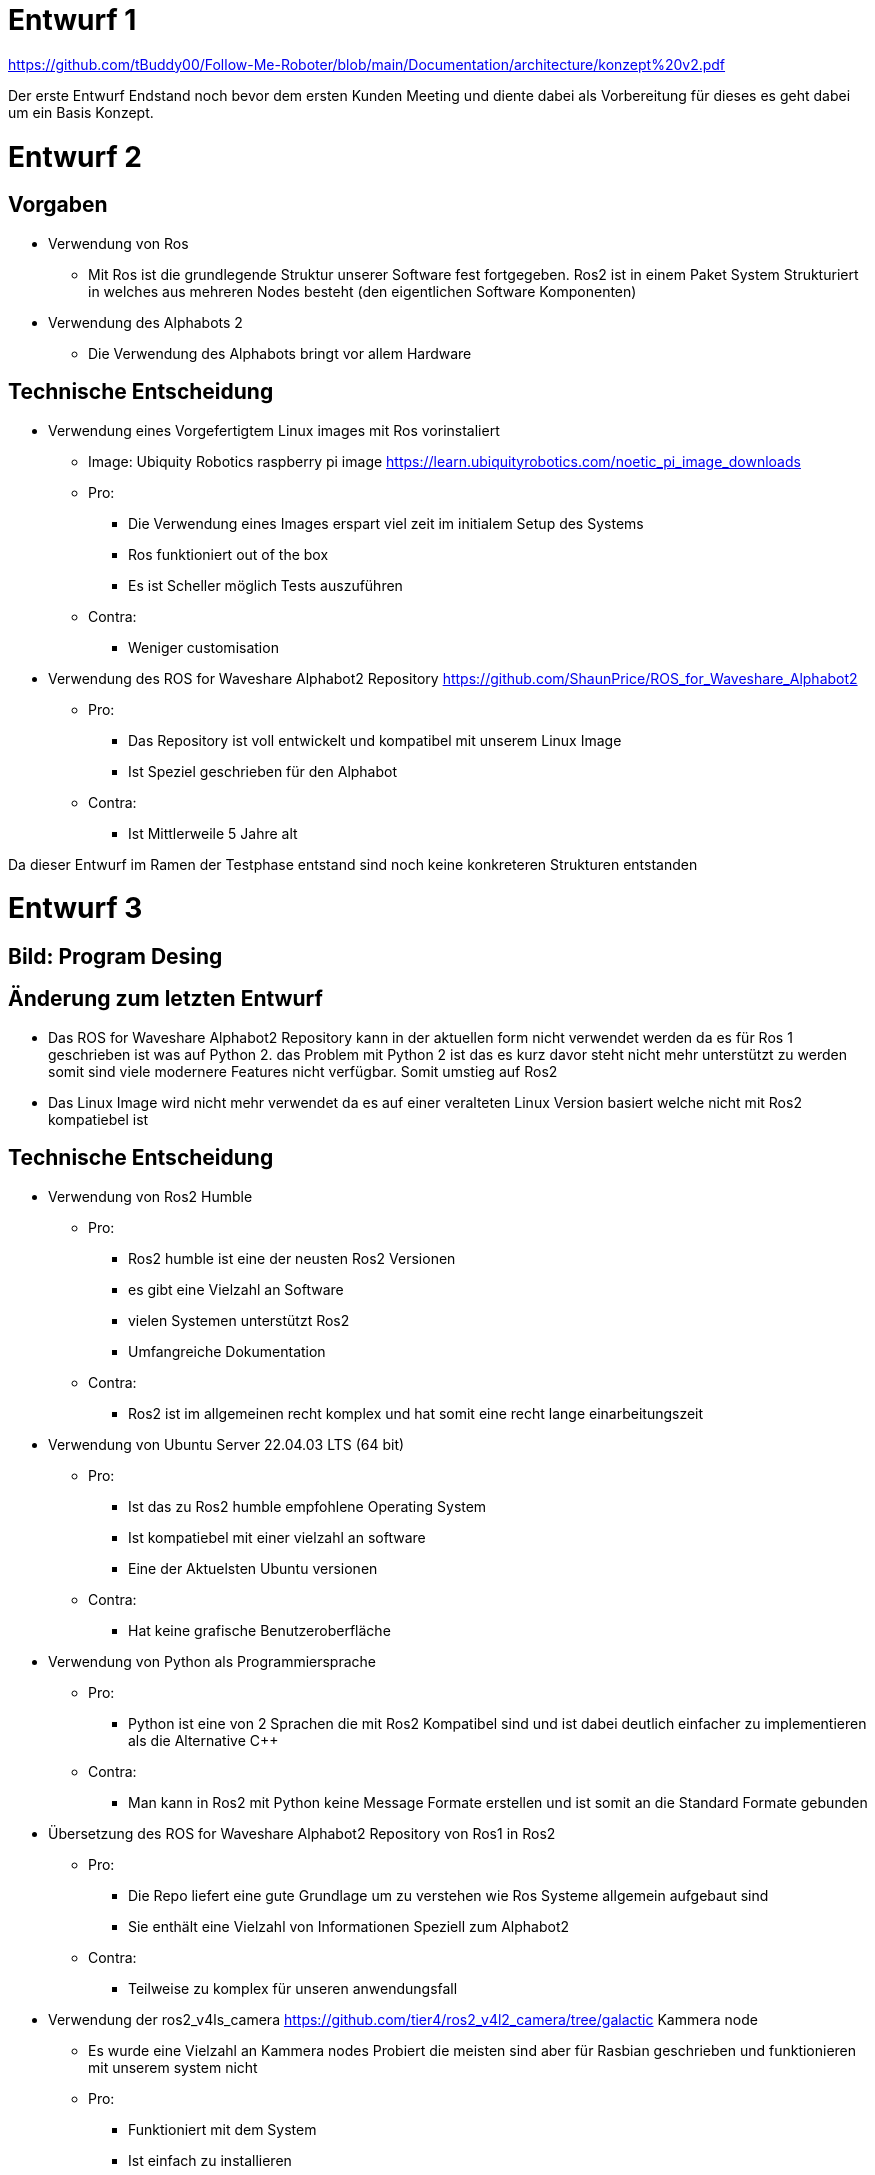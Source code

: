 
= Entwurf 1 =

https://github.com/tBuddy00/Follow-Me-Roboter/blob/main/Documentation/architecture/konzept%20v2.pdf

Der erste Entwurf Endstand noch bevor dem ersten Kunden Meeting und diente dabei als Vorbereitung für dieses es geht dabei um ein Basis Konzept.

= Entwurf 2 =

== Vorgaben ==
* Verwendung von Ros
	** Mit Ros ist die grundlegende Struktur unserer Software fest fortgegeben. Ros2 ist in einem Paket System Strukturiert in welches aus mehreren Nodes besteht (den eigentlichen Software Komponenten)
* Verwendung des Alphabots 2
	** Die Verwendung des Alphabots bringt vor allem Hardware

== Technische Entscheidung ==
* Verwendung eines Vorgefertigtem Linux images mit Ros vorinstaliert
	** Image: Ubiquity Robotics raspberry pi image https://learn.ubiquityrobotics.com/noetic_pi_image_downloads
	** Pro:
		*** Die Verwendung eines Images erspart viel zeit im initialem Setup des Systems
		*** Ros funktioniert out of the box
		*** Es ist Scheller möglich Tests auszuführen
	** Contra:
		*** Weniger customisation
* Verwendung des ROS for Waveshare Alphabot2 Repository https://github.com/ShaunPrice/ROS_for_Waveshare_Alphabot2
	** Pro:
		*** Das Repository ist voll entwickelt und kompatibel mit unserem Linux Image
		*** Ist Speziel geschrieben für den Alphabot
	** Contra:
		*** Ist Mittlerweile 5 Jahre alt

Da dieser Entwurf im Ramen der Testphase entstand sind noch keine konkreteren Strukturen entstanden

= Entwurf 3 =

== Bild: Program Desing ==
== Änderung zum letzten Entwurf ==
* Das ROS for Waveshare Alphabot2 Repository kann in der aktuellen form nicht verwendet werden da es für Ros 1 geschrieben ist was auf Python 2. das Problem mit Python 2 ist das es kurz davor steht nicht mehr unterstützt zu werden somit sind viele modernere Features nicht verfügbar.
Somit umstieg auf Ros2
* Das Linux Image wird nicht mehr verwendet da es auf einer veralteten Linux Version basiert welche nicht mit Ros2 kompatiebel ist

== Technische Entscheidung ==
* Verwendung von Ros2 Humble
	** Pro:
		*** Ros2 humble ist eine der neusten Ros2 Versionen
		*** es gibt eine Vielzahl an Software
		*** vielen Systemen unterstützt Ros2
		*** Umfangreiche Dokumentation
	** Contra:
		*** Ros2 ist im allgemeinen recht komplex und hat somit eine recht lange einarbeitungszeit
* Verwendung von Ubuntu Server 22.04.03 LTS (64 bit)
	** Pro:
		*** Ist das zu Ros2 humble empfohlene Operating System
		*** Ist kompatiebel mit einer vielzahl an software
		*** Eine der Aktuelsten Ubuntu versionen
	** Contra:
		*** Hat keine grafische Benutzeroberfläche
* Verwendung von Python als Programmiersprache
	** Pro:
		*** Python ist eine von 2 Sprachen die mit Ros2 Kompatibel sind und ist dabei deutlich einfacher zu implementieren als die Alternative C++
	** Contra:
		*** Man kann in Ros2 mit Python keine Message Formate erstellen und ist somit an die Standard Formate gebunden
* Übersetzung des ROS for Waveshare Alphabot2 Repository von Ros1 in Ros2
	** Pro:
		*** Die Repo liefert eine gute Grundlage um zu verstehen wie Ros Systeme allgemein aufgebaut sind
		*** Sie enthält eine Vielzahl von Informationen Speziell zum Alphabot2
	** Contra:
		*** Teilweise zu komplex für unseren anwendungsfall
* Verwendung der ros2_v4ls_camera https://github.com/tier4/ros2_v4l2_camera/tree/galactic Kammera node
	** Es wurde eine Vielzahl an Kammera nodes Probiert die meisten sind aber für Rasbian geschrieben und funktionieren mit unserem system nicht
	** Pro:
		*** Funktioniert mit dem System
		*** Ist einfach zu installieren
	** Contra:
		*** Schwer konfigurierbar
* Verwendung von CV Bridge
	** Pro:
		*** Ermöglicht die einfache umwandlung vom Ros2 image format in das open cv Image format

== Strukturelle Entscheidungen ==
* Das Modell Zeigt den allgemeinen Aufbau des Systems
* Dabei gibt es eine Node für jede hardware componente des Alphabot2 welche mittels messages angesteuert werden kann
* Weiter gibt es die cammera_subscriber node welche das empfangen und auswerten der bilder übernimt
* Und die movement_control Node welche die ausgewerteten daten empfängt und in signale für die Nodes umwandelt welche die Hardware Komponenten Steuern

= Entwurf 4 =

== Bild: Desing_v2 ==
== Änderung zum letzten Entwurf ==
* Leichte Änderung des Strukturellen Aufbaus

== Strukturelle Entscheidungen ==
* Aufteilung des Sytems in 2 Packages
	** Diese Entscheidung wurde getroffen Um das system möglichst modular zu gestalten
	** Das ros2_for_waveshare Package ist dabei speziel für den Alphabot2 geschrieben und somit eine art update des ROS for Waveshare Alphabot2 Repository. Die idee ist dabei das das Package unabhängig von unserem System mit dem Alphabot2 verwendet werden kann
	** Das cammera_package enthelt dabei Sämtliche tolls zur bildverarbeitung und berechnung der imput signale. Da es unabhängig vom ersten package funktioniert könte man in der zukunft z.B. recht einfach auf eine andere Plattform umsteigen ohne den code stark zu modifizieren
* Johan infos zu human detecktor ergänzen

Entwurf 4 ist der erste funktionale Entwurf und auch der erste Entwurf mit einem Prototypen

= Entwurf 5 =

== Bild: Desing_v4-Software overview ==
== Technische Entscheidung ==
* Hinzufügen einer web Oberfläche welche die vom human_detector bearbeiteten Bilder anzeigt
	** Pro:
		*** Das Tool ermöglicht es zu sehen Wie gut das Tracking funktioniert und ist somit unbedingt notwending für debuging
	** Contra:
		*** Performance Verlust
* Verwendung von flask für das web tool
	** Pro:
		*** Relative einfache Implementierung in Python
	** Contra:
		*** Teilweise Kompatibilität Probleme mit Ros2
	    *** Muss in einem seperaten Thread laufen da es sonst Probleme mit Ros2 gibt
		*** Erhöter Performance gebrauch durch Threading

Durch die implementation des camera_streamers war es deutliche einfacher zu vertehen wie gut die erkennung funktioniert somit ist uns auch ein großes Problem aufgefallen die bis jetzt Verwednete Kammera hat einen viel zu geringen winkel für unseren anwendungsfall da person ungefär 3m vom Robotter entfernt stehen müssen um Überhaupt volständig im bild erkant zu werden
Zudem ist der Bilderkeenungs algorythmus den wir verwenden recht ungenau und erkennt personen entweder nicht oder erkent personen in gegenständen

= Entwurf 6 =

== Bild: ==
== Änderung zum letzten Entwurf ==
* Wegfall der ros2_v4ls_camera Node
* Austauch der auf dem Alphabot2 vorinstallierten Kammera durch eine USB Kammera
	** Da die Vorinstalierte Kammera nicht für unsere Zwecke ausreicht
* Wegfall der Servos
	** Die neue Kammera ist zu schwer für die Servos die dafür gebaute Softwear bleibt trotzdem im projekt für eventuelle spätere benutzung

== Technische Entscheidung ==
* Wechsel auf eine USB Kammera
	** Pro:
		*** Bessere Qualität und ein deutlich größerer winkel
	** Contra:
		*** Deutlich schwerer deshalb wegfall der servos
		*** Höherer Stromverbrauch
* Wechsel auf die Opencv Video Stream capture funktion
	** Pro:
		*** Direcktes ansprechen der Kammera in Python möglich
	** Contra:
		*** Capturing findet Permanent stadt und komt somit mit einem gewissen maß an Performance Verbrauch
		*** Die Kammera can nur im Rahmen einer node verwendet werden
* Wechsel auf YOLO
	** Pro:
		*** Bessere Erkennungs Genauigkeit
	** Contra:
		*** Hoher Performance verbrauch
		*** Ziemlich langsam

Zum aktuellen Zeitraum ist noch nicht klar ob wir YOLO einsetzen können da es aktuell viel zu langsam ist die aktuelle tendenz liegt bei nein


= Entwurf 7 Prototyp 2=

== Bild: ==
== Änderung zum letzten Entwurf ==
* Wechsel von Raspberry Pi 4 auf Nvidia Jetson Nano
	** Da der Raspberry Pi 4 nicht genug Leistung für YOLO hat
* Wechsel von Alphabot2 auf Arduino Uno und Adafruit Motor Shield v2.3
	** Der Alphabot 2 ist zu kelien um den Jetson Nano zu tragen
	** Der Alphabot 2 ist schlecht erweiterbar
* Wegfall des ros2_for_waveshare_alphabot2 packages
	** Da es nicht mehr benötigt wird

== Technische Entscheidung ==
* Wechsel auf Nvidia Jetson Nano
	** Pro:
		*** Deutlich mehr Leistung als der Raspberry Pi 4
		*** Bessere Unterstützung für YOLO
	** Contra:
		*** Höherer Stromverbrauch
		*** Höheres Gewicht
* Wechsel auf Arduino Uno und Adafruit Motor Shield v2.3
	** Pro:
		*** Bessere Erweiterbarkeit
		*** Es ist deutlich einfacher Motoren zu steuern
		*** testung ohne den Jetson Nano möglich, über serielle Schnittstelle
	** Contra:
		*** komunikation muss über Serielle Schnittstelle stattfinden
		*** koplexere Systemstruktur

